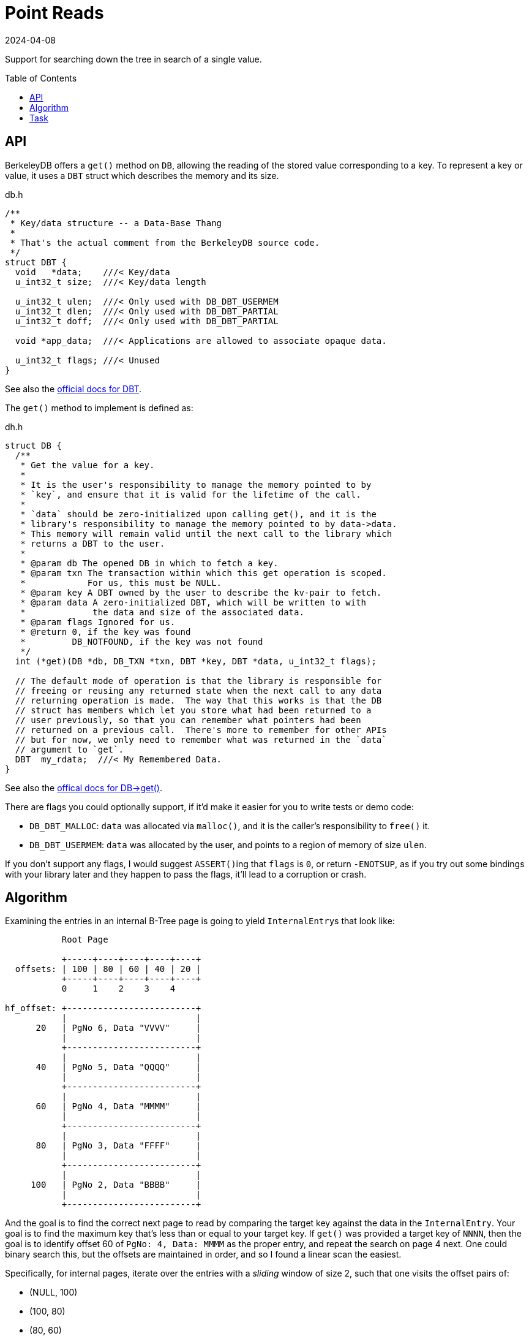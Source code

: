 = Point Reads
:revdate: 2024-04-08
:page-order: 6
:page-tag: reading
:toc: preamble

Support for searching down the tree in search of a single value.

== API

BerkeleyDB offers a `get()` method on `DB`, allowing the reading of the stored value corresponding to a key.  To represent a key or value, it uses a `DBT` struct which describes the memory and its size.

.db.h
[source,c]
----
/**
 * Key/data structure -- a Data-Base Thang
 *
 * That's the actual comment from the BerkeleyDB source code.
 */
struct DBT {
  void   *data;    ///< Key/data
  u_int32_t size;  ///< Key/data length

  u_int32_t ulen;  ///< Only used with DB_DBT_USERMEM
  u_int32_t dlen;  ///< Only used with DB_DBT_PARTIAL
  u_int32_t doff;  ///< Only used with DB_DBT_PARTIAL

  void *app_data;  ///< Applications are allowed to associate opaque data.

  u_int32_t flags; ///< Unused
}
----

See also the https://docs.oracle.com/cd/E17276_01/html/api_reference/C/frame_main.html[official docs for DBT].

The `get()` method to implement is defined as:

.dh.h
[source,c]
----
struct DB {
  /**
   * Get the value for a key.
   *
   * It is the user's responsibility to manage the memory pointed to by
   * `key`, and ensure that it is valid for the lifetime of the call.
   *
   * `data` should be zero-initialized upon calling get(), and it is the
   * library's responsibility to manage the memory pointed to by data->data.
   * This memory will remain valid until the next call to the library which
   * returns a DBT to the user.
   *
   * @param db The opened DB in which to fetch a key.
   * @param txn The transaction within which this get operation is scoped.
   *            For us, this must be NULL.
   * @param key A DBT owned by the user to describe the kv-pair to fetch.
   * @param data A zero-initialized DBT, which will be written to with
   *             the data and size of the associated data.
   * @param flags Ignored for us.
   * @return 0, if the key was found
   *         DB_NOTFOUND, if the key was not found
   */
  int (*get)(DB *db, DB_TXN *txn, DBT *key, DBT *data, u_int32_t flags);

  // The default mode of operation is that the library is responsible for
  // freeing or reusing any returned state when the next call to any data
  // returning operation is made.  The way that this works is that the DB
  // struct has members which let you store what had been returned to a
  // user previously, so that you can remember what pointers had been
  // returned on a previous call.  There's more to remember for other APIs
  // but for now, we only need to remember what was returned in the `data`
  // argument to `get`.
  DBT  my_rdata;  ///< My Remembered Data.
}
----

See also the https://docs.oracle.com/cd/E17276_01/html/api_reference/C/frame_main.html[offical docs for DB->get()].

There are flags you could optionally support, if it'd make it easier for you to write tests or demo code:

* `DB_DBT_MALLOC`: `data` was allocated via `malloc()`, and it is the caller's responsibility to `free()` it.
* `DB_DBT_USERMEM`: `data` was allocated by the user, and points to a region of memory of size `ulen`.

If you don't support any flags, I would suggest ``ASSERT()``ing that `flags` is `0`, or return `-ENOTSUP`, as if you try out some bindings with your library later and they happen to pass the flags, it'll lead to a corruption or crash.

== Algorithm

Examining the entries in an internal B-Tree page is going to yield ``InternalEntry``s that look like:

[ditaa]
----
           Root Page

           +-----+----+----+----+----+
  offsets: | 100 | 80 | 60 | 40 | 20 |
           +-----+----+----+----+----+
           0     1    2    3    4

hf_offset: +-------------------------+
           |                         |
      20   | PgNo 6, Data "VVVV"     |
           |                         |
           +-------------------------+
           |                         |
      40   | PgNo 5, Data "QQQQ"     |
           |                         |
           +-------------------------+
           |                         |
      60   | PgNo 4, Data "MMMM"     |
           |                         |
           +-------------------------+
           |                         |
      80   | PgNo 3, Data "FFFF"     |
           |                         |
           +-------------------------+
           |                         |
     100   | PgNo 2, Data "BBBB"     |
           |                         |
           +-------------------------+
----

And the goal is to find the correct next page to read by comparing the target key against the data in the `InternalEntry`.  Your goal is to find the maximum key that's less than or equal to your target key.  If `get()` was provided a target key of `NNNN`, then the goal is to identify offset 60 of `PgNo: 4, Data: MMMM` as the proper entry, and repeat the search on page 4 next.  One could binary search this, but the offsets are maintained in order, and so I found a linear scan the easiest.

Specifically, for internal pages, iterate over the entries with a _sliding_ window of size 2, such that one visits the offset pairs of:

* (NULL, 100)
* (100, 80)
* (80, 60)
* (60, 40)
* (40, 20)
* (20, NULL)

in specifically that order.  You're searching to find a `(left, right)`, where `left.data <= target_key && target_key < right.data`, and skip the comparison on `NULL`.  If your target key is less than the first ``InternalEntry``'s data value, then your target key is not found in the B-Tree.  Start with the root page.  Repeat on each page indicated by the identified ``InternalEntry``'s PgNo until you reach a page where `page.level == 1`.

Once you're on a leaf page, there will be ``KeyDataEntry``s instead.

[ditaa]
----
           Page 4

           +----+----+----+----+
  offsets: | 80 | 60 | 40 | 20 |
           +----+----+----+----+
           0    1    2    3

hf_offset: +-------------------+
           |                   |
      20   | Data "N_VAL"      |
           |                   |
           +-------------------+
           |                   |
      40   | Data "NNNN"       |
           |                   |
           +-------------------+
           |                   |
      60   | Data "M_VAL"      |
           |                   |
           +-------------------+
           |                   |
      80   | Data "MMMM"       |
           |                   |
           +-------------------+
----

Recall that there will always be an even number of offsets and entries on a leaf page, with the first entry being a key, and the second being the data.  Iterate over all the entries in pairs (a tumbling window of size 2), and if `pair[0].data == target_key`, then return `pair[1].data` as the found key.  If was no matching key, then the key doesn't exist in the B-Tree.

== Task

Using the test data generated by `gendata.py` provided in link:page-format.html[Page Format], implement the support necessary to run:

[source,c]
----
#include <stdio.h>
#include <stdlib.h>
#include <string.h>
#include <db.h>

#define DATABASE "testdata.bdb"

void test_get(DB* dbp, const char* keystr) {
    DBT key, data;

    // Zero-initialize key/data pair
    memset(&key, 0, sizeof(DBT));
    memset(&data, 0, sizeof(DBT));
    key.data = (char*)keystr;
    key.size = strlen(key.data);

    // Get data from the database
    int rc = dbp->get(dbp, NULL, &key, &data, 0);
    if (rc == 0)
        printf("key: %s, data: %s\n", (char *)key.data, (char *)data.data);
    else if (rc == DB_NOTFOUND)
        printf("key not found\n");
    else
        printf("Unknown error: %d\n", rc);
}

int main() {
    DB *dbp;
    int ret;

    // Initialize DB structure
    if ((ret = db_create(&dbp, NULL, 0)) != 0) {
        fprintf(stderr, "db_create: %s\n", db_strerror(ret));
        exit(1);
    }

    // Open the database
    if ((ret = dbp->open(dbp, NULL, DATABASE, NULL, DB_BTREE, DB_CREATE, 0664)) != 0) {
        fprintf(stderr, "dbp->open: %d\n", ret);
        goto err;
    }

    test_get(dbp, "bbbbbbbbbbbbbbbbbbbb");
    test_get(dbp, "kjshdfkhjdsfhdsj");
    test_get(dbp, "ssssssssssssssssssssssssssssssssssssssssssssssssssssssssssssssssssssssssssssssssssssssssssssssssssssssssssssssssssssssssssssssssssssssssssssssssssssssssssssssssssssssssssssssssssssssssssssssssssssssssssssssssssssssssssssssssssssssssssssssssssssssssssssssssssssssssssssssssssssssssssssssssssssssssssssssssssssssssssssssssssssssssssssssssssssssssssssssssssssssss");

err:
    if (dbp != NULL)
        dbp->close(dbp, 0);

    return 0;
}
----

Which should output:

[source,c]
----
key: bbbbbbbbbbbbbbbbbbbb, data: bbbbbbbbbbbbbbbbbbbb
key not found
key: ssssssssssssssssssssssssssssssssssssssssssssssssssssssssssssssssssssssssssssssssssssssssssssssssssssssssssssssssssssssssssssssssssssssssssssssssssssssssssssssssssssssssssssssssssssssssssssssssssssssssssssssssssssssssssssssssssssssssssssssssssssssssssssssssssssssssssssssssssssssssssssssssssssssssssssssssssssssssssssssssssssssssssssssssssssssssssssssssssssssss, data: ssssssssssssssssssssssssssssssssssssssssssssssssssssssssssssssssssssssssssssssssssssssssssssssssssssssssssssssssssssssssssssssssssssssssssssssssssssssssssssssssssssssssssssssssssssssssssssssssssssssssssssssssssssssssssssssssssssssssssssssssssssssssssssssssssssssssssssssssssssssssssssssssssssssssssssssssssssssssssssssssssssssssssssssssssssssssssssssssssssssss
----